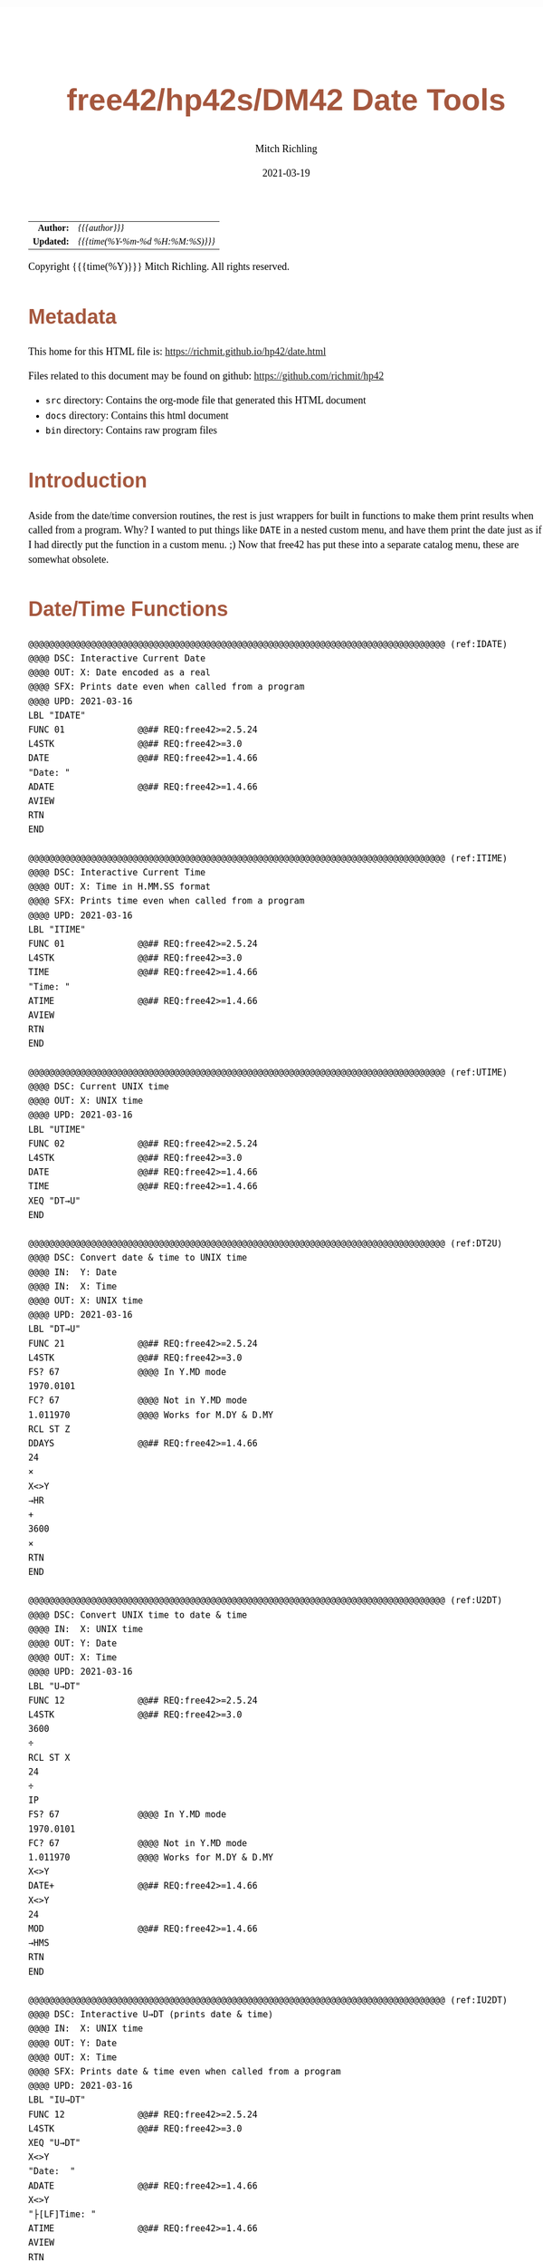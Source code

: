 # -*- Mode:Org; Coding:utf-8; fill-column:158 -*-
#+TITLE:       free42/hp42s/DM42 Date Tools
#+AUTHOR:      Mitch Richling
#+EMAIL:       http://www.mitchr.me/
#+DATE:        2021-03-19
#+DESCRIPTION: Description of some free42/hp-42s/DM42 programs for dates
#+LANGUAGE:    en
#+OPTIONS:     num:t toc:nil \n:nil @:t ::t |:t ^:nil -:t f:t *:t <:t skip:nil d:nil todo:t pri:nil H:5 p:t author:t html-scripts:nil
#+HTML_HEAD: <style>body { width: 95%; margin: 2% auto; font-size: 18px; line-height: 1.4em; font-family: Georgia, serif; color: black; background-color: white; }</style>
#+HTML_HEAD: <style>body { min-width: 500px; max-width: 1024px; }</style>
#+HTML_HEAD: <style>h1,h2,h3,h4,h5,h6 { color: #A5573E; line-height: 1em; font-family: Helvetica, sans-serif; }</style>
#+HTML_HEAD: <style>h1,h2,h3 { line-height: 1.4em; }</style>
#+HTML_HEAD: <style>h1.title { font-size: 3em; }</style>
#+HTML_HEAD: <style>h4,h5,h6 { font-size: 1em; }</style>
#+HTML_HEAD: <style>.org-src-container { border: 1px solid #ccc; box-shadow: 3px 3px 3px #eee; font-family: Lucida Console, monospace; font-size: 80%; margin: 0px; padding: 0px 0px; position: relative; }</style>
#+HTML_HEAD: <style>.org-src-container>pre { line-height: 1.2em; padding-top: 1.5em; margin: 0.5em; background-color: #404040; color: white; overflow: auto; }</style>
#+HTML_HEAD: <style>.org-src-container>pre:before { display: block; position: absolute; background-color: #b3b3b3; top: 0; right: 0; padding: 0 0.2em 0 0.4em; border-bottom-left-radius: 8px; border: 0; color: white; font-size: 100%; font-family: Helvetica, sans-serif;}</style>
#+HTML_HEAD: <style>pre.example { white-space: pre-wrap; white-space: -moz-pre-wrap; white-space: -o-pre-wrap; font-family: Lucida Console, monospace; font-size: 80%; background: #404040; color: white; display: block; padding: 0em; border: 2px solid black; }</style>
#+HTML_LINK_HOME: https://www.mitchr.me/
#+HTML_LINK_UP: https://richmit.github.io/hp42/
#+EXPORT_FILE_NAME: ../docs/date

#+ATTR_HTML: :border 2 solid #ccc :frame hsides :align center
|        <r> | <l>              |
|  *Author:* | /{{{author}}}/ |
| *Updated:* | /{{{time(%Y-%m-%d %H:%M:%S)}}}/ |
#+ATTR_HTML: :align center
Copyright {{{time(%Y)}}} Mitch Richling. All rights reserved.

#+TOC: headlines 5

#        #         #         #         #         #         #         #         #         #         #         #         #         #         #         #         #         #
#   00   #    10   #    20   #    30   #    40   #    50   #    60   #    70   #    80   #    90   #   100   #   110   #   120   #   130   #   140   #   150   #   160   #
# 234567890123456789012345678901234567890123456789012345678901234567890123456789012345678901234567890123456789012345678901234567890123456789012345678901234567890123456789
#        #         #         #         #         #         #         #         #         #         #         #         #         #         #         #         #         #
#        #         #         #         #         #         #         #         #         #         #         #         #         #         #         #         #         #

* Metadata

This home for this HTML file is: https://richmit.github.io/hp42/date.html

Files related to this document may be found on github: https://github.com/richmit/hp42

   - =src= directory: Contains the org-mode file that generated this HTML document
   - =docs= directory: Contains this html document
   - =bin= directory: Contains raw program files

* Introduction

Aside from the date/time conversion routines, the rest is just wrappers for built in functions to make them print results when called from a program.  Why?  I
wanted to put things like =DATE= in a nested custom menu, and have them print the date just as if I had directly put the function in a custom menu. ;) Now
that free42 has put these into a separate catalog menu, these are somewhat obsolete.

* Date/Time Functions

#+BEGIN_SRC  hp42s
@@@@@@@@@@@@@@@@@@@@@@@@@@@@@@@@@@@@@@@@@@@@@@@@@@@@@@@@@@@@@@@@@@@@@@@@@@@@@@@@ (ref:IDATE)
@@@@ DSC: Interactive Current Date
@@@@ OUT: X: Date encoded as a real
@@@@ SFX: Prints date even when called from a program
@@@@ UPD: 2021-03-16
LBL "IDATE"
FUNC 01              @@## REQ:free42>=2.5.24
L4STK                @@## REQ:free42>=3.0
DATE                 @@## REQ:free42>=1.4.66
"Date: "
ADATE                @@## REQ:free42>=1.4.66
AVIEW
RTN
END

@@@@@@@@@@@@@@@@@@@@@@@@@@@@@@@@@@@@@@@@@@@@@@@@@@@@@@@@@@@@@@@@@@@@@@@@@@@@@@@@ (ref:ITIME)
@@@@ DSC: Interactive Current Time
@@@@ OUT: X: Time in H.MM.SS format
@@@@ SFX: Prints time even when called from a program
@@@@ UPD: 2021-03-16
LBL "ITIME"
FUNC 01              @@## REQ:free42>=2.5.24
L4STK                @@## REQ:free42>=3.0
TIME                 @@## REQ:free42>=1.4.66
"Time: "
ATIME                @@## REQ:free42>=1.4.66
AVIEW
RTN
END

@@@@@@@@@@@@@@@@@@@@@@@@@@@@@@@@@@@@@@@@@@@@@@@@@@@@@@@@@@@@@@@@@@@@@@@@@@@@@@@@ (ref:UTIME)
@@@@ DSC: Current UNIX time
@@@@ OUT: X: UNIX time
@@@@ UPD: 2021-03-16
LBL "UTIME"
FUNC 02              @@## REQ:free42>=2.5.24
L4STK                @@## REQ:free42>=3.0
DATE                 @@## REQ:free42>=1.4.66
TIME                 @@## REQ:free42>=1.4.66
XEQ "DT→U"
END

@@@@@@@@@@@@@@@@@@@@@@@@@@@@@@@@@@@@@@@@@@@@@@@@@@@@@@@@@@@@@@@@@@@@@@@@@@@@@@@@ (ref:DT2U)
@@@@ DSC: Convert date & time to UNIX time
@@@@ IN:  Y: Date
@@@@ IN:  X: Time
@@@@ OUT: X: UNIX time
@@@@ UPD: 2021-03-16
LBL "DT→U"
FUNC 21              @@## REQ:free42>=2.5.24
L4STK                @@## REQ:free42>=3.0
FS? 67               @@@@ In Y.MD mode
1970.0101
FC? 67               @@@@ Not in Y.MD mode
1.011970             @@@@ Works for M.DY & D.MY
RCL ST Z
DDAYS                @@## REQ:free42>=1.4.66
24
×
X<>Y
→HR
+
3600
×
RTN
END

@@@@@@@@@@@@@@@@@@@@@@@@@@@@@@@@@@@@@@@@@@@@@@@@@@@@@@@@@@@@@@@@@@@@@@@@@@@@@@@@ (ref:U2DT)
@@@@ DSC: Convert UNIX time to date & time
@@@@ IN:  X: UNIX time
@@@@ OUT: Y: Date
@@@@ OUT: X: Time
@@@@ UPD: 2021-03-16
LBL "U→DT"
FUNC 12              @@## REQ:free42>=2.5.24
L4STK                @@## REQ:free42>=3.0
3600
÷
RCL ST X
24
÷
IP
FS? 67               @@@@ In Y.MD mode
1970.0101
FC? 67               @@@@ Not in Y.MD mode
1.011970             @@@@ Works for M.DY & D.MY
X<>Y
DATE+                @@## REQ:free42>=1.4.66
X<>Y
24
MOD                  @@## REQ:free42>=1.4.66
→HMS
RTN
END

@@@@@@@@@@@@@@@@@@@@@@@@@@@@@@@@@@@@@@@@@@@@@@@@@@@@@@@@@@@@@@@@@@@@@@@@@@@@@@@@ (ref:IU2DT)
@@@@ DSC: Interactive U→DT (prints date & time)
@@@@ IN:  X: UNIX time
@@@@ OUT: Y: Date
@@@@ OUT: X: Time
@@@@ SFX: Prints date & time even when called from a program
@@@@ UPD: 2021-03-16
LBL "IU→DT"
FUNC 12              @@## REQ:free42>=2.5.24
L4STK                @@## REQ:free42>=3.0
XEQ "U→DT"
X<>Y
"Date:  "
ADATE                @@## REQ:free42>=1.4.66
X<>Y
"├[LF]Time: "
ATIME                @@## REQ:free42>=1.4.66
AVIEW
RTN
END

@@@@@@@@@@@@@@@@@@@@@@@@@@@@@@@@@@@@@@@@@@@@@@@@@@@@@@@@@@@@@@@@@@@@@@@@@@@@@@@@ (ref:IDATEP)
@@@@ DSC: Interactive DATE+ (prints date)
@@@@ IN:  Y: Date
@@@@ IN:  X: Integer
@@@@ OUT: X: Date + Integer
@@@@ UPD: 2021-03-16
LBL "IDATE+"
FUNC 21              @@## REQ:free42>=2.5.24
L4STK                @@## REQ:free42>=3.0
DATE+                @@## REQ:free42>=1.4.66
"Date: "
ADATE                @@## REQ:free42>=1.4.66
AVIEW
RTN
END

@@@@@@@@@@@@@@@@@@@@@@@@@@@@@@@@@@@@@@@@@@@@@@@@@@@@@@@@@@@@@@@@@@@@@@@@@@@@@@@@ (ref:IDOW)
@@@@ DSC: Interactive DOW (prints day)
@@@@ IN:  X: Date
@@@@ OUT: X: Integer
@@@@ SFX: Prints day of week even when called from a program
@@@@ UPD: 2021-03-16
LBL "IDOW"
FUNC 11              @@## REQ:free42>=2.5.24
L4STK                @@## REQ:free42>=3.0
DOW                  @@## REQ:free42>=1.4.66
"Day of Week: "
XEQ IND ST X
AVIEW
RTN
LBL 00
"├SUN"
RTN
LBL 01
"├MON"
RTN
LBL 02
"├TUE"
RTN
LBL 04
"├WED"
RTN
LBL 05
"├THR"
RTN
LBL 06
"├FRI"
RTN
LBL 07
"├SAT"
RTN
END

@@@@@@@@@@@@@@@@@@@@@@@@@@@@@@@@@@@@@@@@@@@@@@@@@@@@@@@@@@@@@@@@@@@@@@@@@@@@@@@@ (ref:D2J)
@@@@ DSC: Convert date to Julian day
@@@@ IN:  X: Date
@@@@ OUT: X: Julian day
@@@@ UPD: 2021-03-16
LBL "D→J"
FUNC 11              @@## REQ:free42>=2.5.24
L4STK                @@## REQ:free42>=3.0
FS? 67               @@@@ In Y.MD mode
1970.0101
FC? 67               @@@@ Not in Y.MD mode
1.011970             @@@@ Works for M.DY & D.MY
X<>Y
DDAYS                @@## REQ:free42>=1.4.66
2440587.5
+
RTN
END

@@@@@@@@@@@@@@@@@@@@@@@@@@@@@@@@@@@@@@@@@@@@@@@@@@@@@@@@@@@@@@@@@@@@@@@@@@@@@@@@ (ref:J2D)
@@@@ DSC: Convert date to Julian day
@@@@ IN:  X: Date
@@@@ OUT: X: Julian day
@@@@ UPD: 2021-03-16
LBL "J→D"
FUNC 11              @@## REQ:free42>=2.5.24
L4STK                @@## REQ:free42>=3.0
2440587.5
-
FS? 67               @@@@ In Y.MD mode
1970.0101
FC? 67               @@@@ Not in Y.MD mode
1.011970             @@@@ Works for M.DY & D.MY
X<>Y
DATE+                @@## REQ:free42>=1.4.66
RTN
END

@@@@@@@@@@@@@@@@@@@@@@@@@@@@@@@@@@@@@@@@@@@@@@@@@@@@@@@@@@@@@@@@@@@@@@@@@@@@@@@@ (ref:JDATE)
@@@@ DSC: Today's Julian day
@@@@ OUT: X: Julian day for today
@@@@ UPD: 2021-03-16
LBL "JDATE"
FUNC 01              @@## REQ:free42>=2.5.24
L4STK                @@## REQ:free42>=3.0
DATE                 @@## REQ:free42>=1.4.66
XEQ "D→J"
END

@@@@@@@@@@@@@@@@@@@@@@@@@@@@@@@@@@@@@@@@@@@@@@@@@@@@@@@@@@@@@@@@@@@@@@@@@@@@@@@@ (ref:IJ2D)
@@@@ DSC: Interactive J→D (prints date)
@@@@ IN:  X: Date
@@@@ OUT: X: Julian day
@@@@ UPD: 2021-03-16
LBL "IJ→D"
FUNC 11              @@## REQ:free42>=2.5.24
L4STK                @@## REQ:free42>=3.0
XEQ "J→D"
"Date: "
ADATE                @@## REQ:free42>=1.4.66
AVIEW
RTN
END
#+END_SRC

* A menu for date/time functions

#+ATTR_HTML: :rules groups :frame box :align center
#+NAME: dmenu
| Menu  | Function/Program |                                          |
|-------+------------------+------------------------------------------|
| DATE  | IDATE            | https://richmit.github.io/hp42/date.html |
| TIME  | ITIME            | https://richmit.github.io/hp42/date.html |
| UTIME |                  | https://richmit.github.io/hp42/date.html |
|       |                  |                                          |
| DT→U  |                  | https://richmit.github.io/hp42/date.html |
| U→DT  | IU→DT            | https://richmit.github.io/hp42/date.html |
|-------+------------------+------------------------------------------|
| DATE  | IDATE            | https://richmit.github.io/hp42/date.html |
|       |                  |                                          |
| JDATE |                  | https://richmit.github.io/hp42/date.html |
|       |                  |                                          |
| D→J   |                  | https://richmit.github.io/hp42/date.html |
| J→D   | IJ→D             | https://richmit.github.io/hp42/date.html |
|-------+------------------+------------------------------------------|
| DATE+ | IDATE+           | https://richmit.github.io/hp42/date.html |
| DDAYS |                  |                                          |
| DOW   | IDOW             | https://richmit.github.io/hp42/date.html |
|       |                  |                                          |
|       |                  |                                          |
|       |                  |                                          |
|-------+------------------+------------------------------------------|

The menu program is generated via the following bit of elisp.  You must first define the =MJR-generate-42-menu-code= and =MJR-custom-x-gen= by evaluating the code blocks in the =hp42s-meta.org= file.

#+BEGIN_SRC elisp :var tbl=dmenu :colnames y :results output verbatum :wrap src hp42s
(MJR-generate-42-menu-code "DMENU" tbl "stay" "up" #'MJR-custom-x-gen)
#+END_SRC

#+RESULTS:
#+begin_src hp42s
LBL "DMENU"
LBL 01            @@@@ Page 1 of menu DMENU
CLMENU
"DATE"
KEY 1 XEQ 04
"TIME"
KEY 2 XEQ 05
"UTIME"
KEY 3 XEQ 06
"DT→U"
KEY 5 XEQ 07
"U→DT"
KEY 6 XEQ 08
KEY 7 GTO 03
KEY 8 GTO 02
KEY 9 GTO 00
MENU
STOP
GTO 01
LBL 02            @@@@ Page 2 of menu DMENU
CLMENU
"DATE"
KEY 1 XEQ 09
"JDATE"
KEY 3 XEQ 10
"D→J"
KEY 5 XEQ 11
"J→D"
KEY 6 XEQ 12
KEY 7 GTO 01
KEY 8 GTO 03
KEY 9 GTO 00
MENU
STOP
GTO 02
LBL 03            @@@@ Page 3 of menu DMENU
CLMENU
"DATE+"
KEY 1 XEQ 13
"DDAYS"
KEY 2 XEQ 14
"DOW"
KEY 3 XEQ 15
KEY 7 GTO 02
KEY 8 GTO 01
KEY 9 GTO 00
MENU
STOP
GTO 03
LBL 00
EXITALL
RTN
LBL 04               @@@@ Action for menu key DATE
XEQ "IDATE"
RTN
LBL 05               @@@@ Action for menu key TIME
XEQ "ITIME"
RTN
LBL 06               @@@@ Action for menu key UTIME
XEQ "UTIME"
RTN
LBL 07               @@@@ Action for menu key DT→U
XEQ "DT→U"
RTN
LBL 08               @@@@ Action for menu key U→DT
XEQ "IU→DT"
RTN
LBL 09               @@@@ Action for menu key DATE
XEQ "IDATE"
RTN
LBL 10               @@@@ Action for menu key JDATE
XEQ "JDATE"
RTN
LBL 11               @@@@ Action for menu key D→J
XEQ "D→J"
RTN
LBL 12               @@@@ Action for menu key J→D
XEQ "IJ→D"
RTN
LBL 13               @@@@ Action for menu key DATE+
XEQ "IDATE+"
RTN
LBL 14               @@@@ Action for menu key DDAYS
DDAYS
RTN
LBL 15               @@@@ Action for menu key DOW
XEQ "IDOW"
RTN
@@@@ Free labels start at: 16
#+end_src

* EOF

# End of document.

# The following adds some space at the bottom of exported HTML
#+HTML: <br /> <br /> <br /> <br /> <br /> <br /> <br /> <br /> <br /> <br /> <br /> <br /> <br /> <br /> <br /> <br /> <br /> <br /> <br />
#+HTML: <br /> <br /> <br /> <br /> <br /> <br /> <br /> <br /> <br /> <br /> <br /> <br /> <br /> <br /> <br /> <br /> <br /> <br /> <br />
#+HTML: <br /> <br /> <br /> <br /> <br /> <br /> <br /> <br /> <br /> <br /> <br /> <br /> <br /> <br /> <br /> <br /> <br /> <br /> <br />
#+HTML: <br /> <br /> <br /> <br /> <br /> <br /> <br /> <br /> <br /> <br /> <br /> <br /> <br /> <br /> <br /> <br /> <br /> <br /> <br />
#+HTML: <br /> <br /> <br /> <br /> <br /> <br /> <br /> <br /> <br /> <br /> <br /> <br /> <br /> <br /> <br /> <br /> <br /> <br /> <br />
